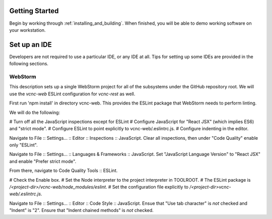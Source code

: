 Getting Started
===============

Begin by working through :ref:`installing_and_building`.  When finished, you will be
able to demo working software on your workstation.

Set up an IDE
=============

Developers are not required to use a particular IDE, or any IDE at all.
Tips for setting up some IDEs are provided in the following sections.

WebStorm
--------

This description sets up a single WebStorm project for all of the subsystems
under the GitHub repository root.  We will use the *vcnc-web* ESLint configuration
for *vcnc-rest* as well.

First run 'npm install' in directory vcnc-web.  This provides the ESLint package
that WebStorm needs to perform linting.

We will do the following:

# Turn off all the JavaScript inspections except for ESLint
# Configure JavaScript for "React JSX" (which implies ES6) and "strict mode".
# Configure ESLint to point explicitly to vcnc-web/.eslintrc.js.
# Configure indenting in the editor.

Navigate to File :: Settings... :: Editor :: Inspections :: JavaScript.
Clear all inspections, then under "Code Quality" enable only "ESLint".

Navigate to File :: Settings... :: Languages & Frameworks :: JavaScript.
Set "JavaScript Language Version" to "React JSX" and enable "Prefer strict
mode".

From there, navigate to Code Quality Tools :: ESLint.

# Check the Enable box.
# Set the Node interpreter to the project interpreter in TOOLROOT.
# The ESLint package is */<project-dir>/vcnc-web/node_modules/eslint*.
# Set the configuration file explicitly to */<project-dir>vcnc-web/.eslintrc.js*.

Navigate to File :: Settings... :: Editor :: Code Style :: JavaScript.
Ensue that "Use tab character" is *not* checked and "Indent" is "2".
Ensure that "Indent chained methods" is *not* checked.

